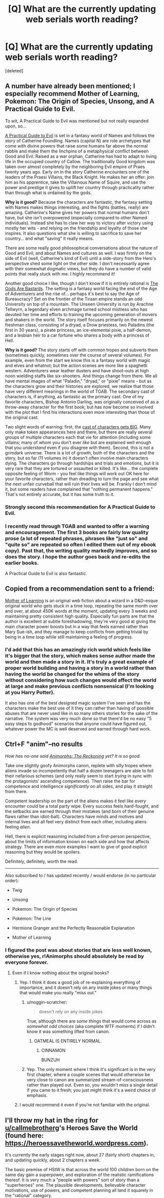 #+TITLE: [Q] What are the currently updating web serials worth reading?

* [Q] What are the currently updating web serials worth reading?
:PROPERTIES:
:Score: 61
:DateUnix: 1481638770.0
:DateShort: 2016-Dec-13
:END:
[deleted]


** A number have already been mentioned; I especially recommend Mother of Learning, Pokemon: The Origin of Species, Unsong, and A Practical Guide to Evil.

To wit, A Practical Guide to Evil was mentioned but not really expanded upon, so...

[[https://practicalguidetoevil.wordpress.com/][A Practical Guide to Evil]] is set in a fantasy world of Names and follows the story of Catherine Foundling. Names (capital N) are role archetypes that come with divine powers that raise some humans far above the normal rabble and make them the linchpins of a metaphysical conflict between Good and Evil. Raised as a war orphan, Catherine has had to adapt to living life in the occupied country of Callow. The traditionally Good kingdom was taken over almost completely by the neighboring Evil empire of Praes twenty years ago. Early on in the story Catherine encounters one of the leaders of the Praesi Villains, the Black Knight. He makes her an offer: join him as his apprentice, take the Villainous Name of Squire, and use the power and prestige it gives to uplift her country through practicality rather than through what is ordained by the gods.

*Why is it good?* Because the characters are fantastic, the fantasy setting with Names makes things interesting, and the fights (battles, really) are amazing. Catherine's Name gives her powers that normal humans don't have, but she isn't overpowered (especially compared to other Named individuals). Instead she has to claw her way to victory after victory using mostly her wits - and relying on the friendship and loyalty of those she inspires. It also questions what she is willing to sacrifice to save her country... and what "saving" it really means.

There are some really good philosophical conversations about the nature of Good and Evil; and about Names and cultures as well. I was firmly on the side of Evil (well, Catherine's kind of Evil) until a side-story from the Hero's perspective shed some light on the other side. I don't necessarily agree with their somewhat dogmatic views, but they do have a number of valid points that really stuck with me. I highly recommend it!

Another good choice I like, though I don't know if it is entirely rational is [[https://tiraas.wordpress.com/table-of-contents/][The Gods Are Bastards]]. The setting is a fantasy world facing the end of the Age of Adventurers and the rise of... perhaps it's best to say the Age of Bureaucracy? Set on the frontier of the Tiraan empire stands an odd University on top of a mountain. The Unseen University is run by Arachne Tellwyrn, a legendary elven archmage turned school mistress who has devoted her time and efforts to training the upcoming generation of movers and shakers in the world. The story itself focuses primarily on the newest freshman class, consisting of a dryad, a Drow priestess, two Paladins (the first in 30 years), a pirate princess, an ice-elemental pixie, a half-demon, and a lesbian heir to a car fortune who shares a body with a princess of Hell.

*Why is it good?* The story starts off with common tropes and subverts them (sometimes quickly, sometimes over the course of several volumes). For example, even from the start we know this is a fantasy world with magic and elves and whatnot; but the action scenes are more like a spaghetti western. Adventurers wear leather dusters and have shoot-outs at high noon wielding staffs like six-shooters. And things change from there. We all have mental images of what "Paladin," "dryad," or "pixie" means - but as the characters grow and their histories are explored, we realize that those have very different meanings in the world of TGAB. The secondary cast of characters is, if anything, as fantastic as the primary cast. One of my favorite characters, Bishop Antonio Darling, was originally conceived of as a throw-away character for the first book; but has now become so involved with the plot that I find his interactions even more interesting than those of the original cast.

Two slight words of warning: first, the [[https://tiraas.wordpress.com/cast-list/][cast of characters gets BIG]]. Many only make token appearances here and there, but there are really several groups of multiple characters each that vie for attention (including some villains; many of whom you don't ever /like/ but are explained well enough that you /understand/ even if you disagree with them). Second, this is not a grimdark universe. There is a lot of growth, both of the characters and the story, but so far (11 volumes in) it doesn't often involve main characters dying. The characters go through hardships and trials and emotions, but it is very rare that they are tortured or assaulted or killed. It's like... the complete opposite feeling of Worm - you feel like things will work out OK here for your favorite characters, rather than dreading to turn the page and see what the next unfair curveball that will ruin their lives will be. Frankly I don't mind it, but some readers have complained that "nothing permanent happens." That's not entirely accurate, but it has some truth to it.
:PROPERTIES:
:Author: AurelianoTampa
:Score: 29
:DateUnix: 1481654229.0
:DateShort: 2016-Dec-13
:END:

*** Strongly second this recommendation for A Practical Guide to Evil.
:PROPERTIES:
:Author: MoralRelativity
:Score: 4
:DateUnix: 1481692230.0
:DateShort: 2016-Dec-14
:END:


*** I recently read through TGAB and wanted to offer a warning and encouragement. The first 3 books are fairly low quality prose (a lot of repeated phrases, phrases like "just so" and "quite so" are repeated so often I edited them out of my ebook copy). Past that, the writing quality markedly improves, and so does the story. I hope the author goes back and re-edits the earlier books.

A Practical Guide to Evil is also fantastic.
:PROPERTIES:
:Author: Afforess
:Score: 2
:DateUnix: 1481825479.0
:DateShort: 2016-Dec-15
:END:


** Copied from a recommendation sent to a friend:

[[https://www.fictionpress.com/s/2961893/1/Mother-of-Learning][Mother of Learning]] is an original web fiction about a wizard in a D&D-esque original world who gets stuck in a time loop, repeating the same month over and over, at about 450K words at the moment, updating every 3 weeks and maintaining pretty consistent high quality. Especially fun parts are that the author is excellent at subtle foreshadowing, they're very good at giving the main character power boosts but in a way that feels earned rather than Mary Sue-ish, and they manage to keep conflicts from getting trivial by being in a time loop while still maintaining a feeling of progress.
:PROPERTIES:
:Author: Zephyr1011
:Score: 44
:DateUnix: 1481645987.0
:DateShort: 2016-Dec-13
:END:

*** I'd add that this has an amazingly rich world which feels like it's bigger that the story, which makes sense author made the world and then made a story in it. It's truly a great example of proper world building and having a story in a world rather than having the world be changed for the whims of the story without considering how such changes would affect the world at large and make previous conflicts nonsensical (I'm looking at you Harry Potter).

It also has one of the best designed magic system I've seen and has the characters make the best use of it they can rather than having of possible abuses that are never used like in so many others stories for the sake of the narrative. The system was very much done so that there'd be no easy "5 easy steps to godhood" scenarios that anyone could have figured out, whatever power the MC is well deserved and earned through hard work.
:PROPERTIES:
:Author: GodKiller999
:Score: 16
:DateUnix: 1481653802.0
:DateShort: 2016-Dec-13
:END:


** Ctrl+F "anim"--no results

/How has no-one said [[https://www.fanfiction.net/s/11090259/][Animorphs: The Reckoning]] yet? It is so good./

Take one slightly goofy Animorphs canon, replete with silly tropes where aliens invade so incompetently that half a dozen teenagers are able to foil their nefarious schemes (and only really seem to start /trying/ in sync with the protagonists' ascending competence). Then raise the bar for competence and intelligence /significantly/ on all sides, and play it straight from there.

Competent leadership on the part of the aliens makes it feel like every encounter could be a total party wipe. Every success feels hard-fought, and the setbacks are earned through their mistakes (and born of their genuine flaws rather than idiot-ball). Characters have minds and motives and internal lives and all feel very distinct from each other, including aliens feeling /alien/.

Hell, there is explicit reasoning included from a first-person perspective, about the limits of information known on each side and how that affects strategy. There are even more examples I want to give of good explicit reasoning but they would be spoilers.

Definitely, definitely, worth the read.

--------------

Also subscribed to / has updated recently / would endorse (in no particular order):

- Twig

- Unsong

- Pokemon: The Origin of Species

- Pokémon: The Line

- Hermione Granger and the Perfectly Reasonable Explanation

- Mother of Learning
:PROPERTIES:
:Author: noggin-scratcher
:Score: 33
:DateUnix: 1481650096.0
:DateShort: 2016-Dec-13
:END:

*** I figured the post was about stories that are less well known, otherwise yes, r!Animorphs should absolutely be read by everyone forever.
:PROPERTIES:
:Author: DaystarEld
:Score: 5
:DateUnix: 1481655277.0
:DateShort: 2016-Dec-13
:END:

**** Even if I know nothing about the original books?
:PROPERTIES:
:Author: trekie140
:Score: 7
:DateUnix: 1481664508.0
:DateShort: 2016-Dec-14
:END:

***** Yep. I think it does a good job of re-explaining everything of importance, and it doesn't rely on any inside jokes or many things that would make you really "miss out."
:PROPERTIES:
:Author: DaystarEld
:Score: 6
:DateUnix: 1481676926.0
:DateShort: 2016-Dec-14
:END:

****** u/noggin-scratcher:
#+begin_quote
  doesn't rely on any inside jokes
#+end_quote

True, although there are /some/ things that would come across as /somewhat odd choices/ (aka complete WTF moments) if I didn't know it was something lifted from canon.
:PROPERTIES:
:Author: noggin-scratcher
:Score: 10
:DateUnix: 1481683190.0
:DateShort: 2016-Dec-14
:END:

******* OATMEAL IS ENTIRELY NORMAL.
:PROPERTIES:
:Author: TK17Studios
:Score: 11
:DateUnix: 1481686851.0
:DateShort: 2016-Dec-14
:END:

******** CINNAMON

BUNZUH
:PROPERTIES:
:Author: DaystarEld
:Score: 12
:DateUnix: 1481687853.0
:DateShort: 2016-Dec-14
:END:


****** Yep. The only moment where I think it's significant is in the very first chapter, where a couple scenes that would otherwise be very close to canon are summarized stream-of-consciousness rather than played out. Even so, you wouldn't miss a single detail if you came to it fresh; you just might think it's a weird choice of emphasis.
:PROPERTIES:
:Author: Evan_Th
:Score: 3
:DateUnix: 1481681277.0
:DateShort: 2016-Dec-14
:END:


***** I would recommend it even if you're not familiar with the original.
:PROPERTIES:
:Author: FenrirW0lf
:Score: 3
:DateUnix: 1481669120.0
:DateShort: 2016-Dec-14
:END:


** I'll throw my hat in the ring for [[/u/callmebrotherg][u/callmebrotherg]]'s Heroes Save the World (found here: [[https://heroessavetheworld.wordpress.com]]).

It's currently the early stages right now, about 27 (fairly short) chapters in, and updating quickly, about 2 chapters a week.

The basic premise of HStW is that across the world 100 children born on the same day gain a superpower, and exploration of the realistic ramifications thereof. It is very much a "people with powers" sort of story than a "superheroes" one. The plausible developments, believable character motivations, use of powers, and competent planning all land it squarely in the "rational" category.

The writing in HStW really blows that of other web serials and fanfictions out of the water. Its prose is utilitarian in the best sense of the word, its dialogue is natural, and its pacing is tight. It also abounds with "competence porn" and clever exploitations of superpowers if you're into that kind of thing.

Because of the short and regular nature of the chapters, it's got an enjoyably "popcorny" feel. A nice treat you don't have to waste an afternoon on.

If I could find one flaw in the story, it's that characters' inner monologues are sometimes written in a way that's cumbersome to the flow of a greater passage.

TL;DR: The only web fiction I'd recommend without reservation.
:PROPERTIES:
:Author: semiurge
:Score: 16
:DateUnix: 1481644340.0
:DateShort: 2016-Dec-13
:END:

*** Ahahaha oh my god, this is great. Thank you. I'm kind of at a loss for words here. I mean...

#+begin_quote
  The writing in HStW really blows that of other web serials and fanfictions out of the water. [...]

  TL;DR: The only web fiction I'd recommend without reservation.
#+end_quote

/head asplode

Thank you for your kind words.

#+begin_quote
  Its prose is utilitarian in the best sense of the word
#+end_quote

I'm going to be trying to add more description to the prose because I think that I'm falling short so far as descriptions (especially visual) go. Please let know if this seems to be turning into fluff that detracts from the story, though. I think that I have a lot of room for improvement, but I don't want to accidentally mess up what's already good in my attempt to fix other stuff.

#+begin_quote
  If I could find one flaw in the story, it's that characters' inner monologues are sometimes written in a way that's cumbersome to the flow of a greater passage.
#+end_quote

Would you mind pointing out a couple of concrete examples where this happens? It'll be a lot easier for me to fix if I can see exactly where I'm going wrong.

Thanks again for your feedback.
:PROPERTIES:
:Author: callmebrotherg
:Score: 14
:DateUnix: 1481661213.0
:DateShort: 2016-Dec-14
:END:


*** Hey, please try super powereds? it is relatedly good, I have some stuff written about it in this thread. I am reading heroes save the world right now(starting it anyway)
:PROPERTIES:
:Author: Rouninscholar
:Score: 7
:DateUnix: 1481644659.0
:DateShort: 2016-Dec-13
:END:


** /[[https://twigserial.wordpress.com/about/][Twig]]/ is not finished yet, but it's already the greatest work ever wildbow has produced, orders of magnitude above /Worm/ and /Pact/. (well, they're great too, so read them if you haven't)

The setting is a bio-punk world where the British Empire went through a biological Industrial Revolution, turned evil and went off to take over (most of) the world. The main characters are a team of high-grade bio-engineered spies/assassins/saboteurs kids who work for the Academy that created them, and by extension the government. The protagonist in particular was injected with a serum that would probably make a lot more sense to people with a background in neurology; it basically makes him more flexible, and able to rewrite his own mental patterns and decide to be extremely skilled in a few specific domains.

The protagonists are all extremely clever and self-aware, the technology presented makes a lot of sense as something that could have been developed after years of progress in bio-engineering (this has to be the only story to ever have first-law-of-thermodynamics-compliant monsters), the social, cultural and logistical aspects are both well explained and kept in the background where they don't slow the story down.

Also, the latter half of the story features a /lot/ of very well developed secondary characters / innocent bystanders who just appear for a few chapters, say a few lines, and make you feel like they're unique people with their own story, wants and needs. The Fishmonger is my favourite example: he only appears for two or three chapters and in any other story would be a completely generic mob boss, but he's actually a very compelling (if despicable) character with a memorable personality.

Finally, /Twig/ has none of the pacing problems /Worm/ and /Pact/ had. Characters are introduced and removed regularly (instead of all at the beginning like in Worm), the length of each arc is appropriate, the time-skips are well-placed, and the whole story feels like it follows a mostly structured plan, that wildbow has /thought through/.

So if you like anything about wildbow's stories, or about rational fic in general, and haven't read Twig yet, I really recommend it. Like, seriously. It's the best.
:PROPERTIES:
:Author: CouteauBleu
:Score: 44
:DateUnix: 1481641276.0
:DateShort: 2016-Dec-13
:END:

*** u/Anderkent:
#+begin_quote
  Finally, Twig has none of the pacing problems Worm and Pact had
#+end_quote

I feel like this is very YMMV. The first two or three arcs of Twig is pretty meh, pacing wise; for me there's just not enough context to actually care about any of the action, it feels empty. Worm felt much more straightforward in that regard, probably because superheroes is such a familiar setting. (I never got into Pact at all)

#+begin_quote
  Characters are introduced and removed regularly (instead of all at the beginning like in Worm)
#+end_quote

This is actually something I rather dislike about Twig; it builds you up to care about some characters, and then basically removes them from the story and introduces new ones. I'm slow to grow attached to characters, and the bait and switch is painful.
:PROPERTIES:
:Author: Anderkent
:Score: 17
:DateUnix: 1481665700.0
:DateShort: 2016-Dec-14
:END:


*** Honestly, I never really liked Pact. It started out as a great idea - haunted house, then spirits, pacts, territory and etc.-, but didn't really delve into the complex interpersonal politics that usually make up town-based fiction. I'd been hoping there would be even more great dialogue and introspection than in Worm. Instead, it was just a mindfuck.

Twig so far is wonderful, and basically feels like a darker, 007 version of the Leviathan/Behemoth series, but with even more cultural and bodyhorror aspects. It's definitely the best paced of wildbow's works thus far.

If you haven't read Worm, though, do. It's super long but the character's motives feel genuine, and they act reasonably based on those motives. You will never have a Joker character except for [spoiler].
:PROPERTIES:
:Author: dilletaunty
:Score: 9
:DateUnix: 1481679936.0
:DateShort: 2016-Dec-14
:END:

**** I think Heath Ledger's Joker has reasonable motivations for what he does. Especially with the line "you want to show that everybody is just as ugly as you" or something like that
:PROPERTIES:
:Author: anchpop
:Score: 2
:DateUnix: 1481683997.0
:DateShort: 2016-Dec-14
:END:


**** I dunno about reasonably. The entire plot of Worm could have been derailed by the white hats being a bit more reasonable or kind. I read a theory on SB that the Simurgh orchestrated Taylor's escalation (downfall/ascension) into ... things, starting immediately after her trigger.

I'm trying not to spoil anything. I really need to look up how to do spoiler tags.
:PROPERTIES:
:Score: 1
:DateUnix: 1483570443.0
:DateShort: 2017-Jan-05
:END:


*** I started reading Twig and i liked it but it didn't catch me like worm did, i just slowly forgot to read it every day. I stopped reading around the end of the first arc, Would you say the second arc is stronger than the second?
:PROPERTIES:
:Author: techgorilla
:Score: 7
:DateUnix: 1481655375.0
:DateShort: 2016-Dec-13
:END:

**** I had the same reaction initially, but a couple weeks ago I picked it up again. The story gets much better after arc 3 or 4, and keeps the very high class until 12-13 - I couldn't put it away. However, for me the second part of arc 14 has been a real slog... [[#s][Heavy Spoiler 13+]]

So if you don't like it by arc 5 I guess do drop it for good, but def. give it another try.
:PROPERTIES:
:Author: Anderkent
:Score: 4
:DateUnix: 1481663967.0
:DateShort: 2016-Dec-14
:END:

***** Yeah, in Arc 14 the protagonist starts breaking down and losing her grip on reality... I was glad when the story switched protags again and we were back to sane narration.
:PROPERTIES:
:Author: CouteauBleu
:Score: 5
:DateUnix: 1481706472.0
:DateShort: 2016-Dec-14
:END:

****** I see what you did there.
:PROPERTIES:
:Author: Schuano
:Score: 4
:DateUnix: 1481743207.0
:DateShort: 2016-Dec-14
:END:


***** Ok, thanks, i'll try it again.
:PROPERTIES:
:Author: techgorilla
:Score: 1
:DateUnix: 1481665610.0
:DateShort: 2016-Dec-14
:END:


*** [deleted]
:PROPERTIES:
:Score: 2
:DateUnix: 1481657160.0
:DateShort: 2016-Dec-13
:END:

**** rational homestuck never
:PROPERTIES:
:Author: jaczac
:Score: 2
:DateUnix: 1481659213.0
:DateShort: 2016-Dec-13
:END:

***** [deleted]
:PROPERTIES:
:Score: 2
:DateUnix: 1481660015.0
:DateShort: 2016-Dec-13
:END:

****** embrace the pain
:PROPERTIES:
:Author: jaczac
:Score: 1
:DateUnix: 1481660030.0
:DateShort: 2016-Dec-13
:END:


***** What does this mean?
:PROPERTIES:
:Author: jimbarino
:Score: 2
:DateUnix: 1481674567.0
:DateShort: 2016-Dec-14
:END:

****** ((his flair is rational homestuck when, and the comic is, by definition, irrational, so it'll never happen))
:PROPERTIES:
:Author: jaczac
:Score: 2
:DateUnix: 1481675578.0
:DateShort: 2016-Dec-14
:END:

******* Gotcha, thanks.
:PROPERTIES:
:Author: jimbarino
:Score: 1
:DateUnix: 1481675639.0
:DateShort: 2016-Dec-14
:END:


**** I'd rather not have to wait to see what happens, so I'm also waiting for the end. Agree that it's his best work yet though.
:PROPERTIES:
:Author: BlueSigil
:Score: 1
:DateUnix: 1481758686.0
:DateShort: 2016-Dec-15
:END:


*** I only skimmed to avoid spoilers. But I really hated pact midway through. Half the characters were completely nonsensical, and his storytelling style started to really grate on me.

Did he go back to a storytelling style similar to worm?
:PROPERTIES:
:Author: Terkala
:Score: 2
:DateUnix: 1481668005.0
:DateShort: 2016-Dec-14
:END:

**** Um, I guess? I didn't see big dramatic differences between Worm and Pact's storytelling (especially since both were variable depending on the arc), but Twig as a whole feels closer to pre-Weaver Worm in terms of story pacing and plot dynamics.
:PROPERTIES:
:Author: CouteauBleu
:Score: 1
:DateUnix: 1481706636.0
:DateShort: 2016-Dec-14
:END:


*** u/MoralRelativity:
#+begin_quote
  Twig
#+end_quote

Thanks for the recommendation, will check it out.
:PROPERTIES:
:Author: MoralRelativity
:Score: 1
:DateUnix: 1481694477.0
:DateShort: 2016-Dec-14
:END:


*** I've been wary of Twig for a particular reason: I got completely engulfed in Worm, but at times it was (to me) excessively gruesome. So, without spoiling anything else: does Twig get as torturey as Slaughterhouse 9 ever?
:PROPERTIES:
:Score: 1
:DateUnix: 1481837540.0
:DateShort: 2016-Dec-16
:END:

**** ...I don't think so? The story follows a team of assassins, so Death is kind of a theme; and there are some gruesome scenes (e.g. a plague that burrows through people's veins); but it's not as bad as Worm's torture porn, and it's much less concentrated.
:PROPERTIES:
:Author: CouteauBleu
:Score: 2
:DateUnix: 1481842498.0
:DateShort: 2016-Dec-16
:END:


**** [deleted]
:PROPERTIES:
:Score: 2
:DateUnix: 1488655793.0
:DateShort: 2017-Mar-04
:END:

***** Really? :/ I just started reading it again, I'll probably give it up then. Thanks!
:PROPERTIES:
:Score: 1
:DateUnix: 1488656576.0
:DateShort: 2017-Mar-04
:END:


** [[https://forums.sufficientvelocity.com/threads/dungeon-keeper-ami-sailor-moon-dungeon-keeper-story-only-thread.30066/][Dungeon Keeper Ami]] is a crossover between Sailor Moon and Dungeon Keeper, it's ongoing (with over 800K words already), and I really like it. The premise is that Ami aka Sailor Mercury was tricked into becoming a Dungeon Keeper. Everyone expects Keepers to be Always Chaotic Evil, so now she has to use a combination of Sailor and Keeper powers, muggle tech, quick thinking and general munchkinery to defeat the real Big Bads of this universe while trying to prove that she's not like other Keepers.

Worldbuilding is the best part, and it's many times better than the original nonexistent Dungeon Keeper universe. The author managed to create a believable adventure friendly world where characters are mostly rational and properly paranoid, thanks to Keepers often being very patient and smart manipulative bastards.

Sorry for all the tropes, and yes, there's a [[http://tvtropes.org/pmwiki/pmwiki.php/FanFic/DungeonKeeperAmi][TvTropes page]].

--------------

Edit: I'm really bad at writing and I'm already tired, but there are two more stories I want to recommend. They're less rational, but rational enough to avoid anything resembling an idiot ball, and their worldbuilding is good too.

[[http://forums.erfworld.com/viewtopic.php?f=16&t=13399][The Last Turn]] is an Erfworld story about a warlord who suddenly becomes the Chief Warlord after spending his whole life reading books. Then he has to exploit the rules to survive against an unbeatable enemy.

[[https://wanderinginn.wordpress.com/][The Wandering Inn]] is a web serial by the same author about an RPG-ish fantasy world where everyone has levels. Random people from our world get stranded there, including the protagonist, who becomes an innkeeper.

(All three works require only superficial knowledge about their worlds. I neither watched Sailor Moon nor played Dungeon Keeper, but I'm sure I didn't miss anything important.)
:PROPERTIES:
:Author: Kinrany
:Score: 14
:DateUnix: 1481651233.0
:DateShort: 2016-Dec-13
:END:

*** The best part of Dungeon Keeper Ami for me is how the author makes both DK 1 and DK 2 canon in the story, even though DK2 recons a bunch of stuff and updates the overall mechanics substantially.
:PROPERTIES:
:Author: GlueBoy
:Score: 8
:DateUnix: 1481659797.0
:DateShort: 2016-Dec-13
:END:


*** Good choice!

For those who are unaware, [[https://en.wikipedia.org/wiki/Dungeon_Keeper][Dungeon Keeper]] is an old DOS game from the 90s that set the player up as a keeper who has to create and expand a hellish dungeon that slaughter the heroes who attempt to invade and destroy it. A lot of the mechanics of the game are also involved in the story (like slapping imps to motivate them to dig faster).
:PROPERTIES:
:Author: AurelianoTampa
:Score: 4
:DateUnix: 1481654767.0
:DateShort: 2016-Dec-13
:END:


*** Warning: Dungeon Keeper Ami has very slow pacing at times IMO. I think a good editor would cut half the words and make it an absolutely ripping yarn.
:PROPERTIES:
:Author: MoralRelativity
:Score: 2
:DateUnix: 1481692417.0
:DateShort: 2016-Dec-14
:END:


** Stuff I'm currently reading:

Twig. Already mentioned and explained above.

Practical guide for Evil: Fantasy word with hero tropes and the people inside know and abuse the meta.

Chiaroscuro. A naruto fanfic with a Kakashi I enjoy a lot.
:PROPERTIES:
:Author: hoja_nasredin
:Score: 13
:DateUnix: 1481644650.0
:DateShort: 2016-Dec-13
:END:

*** u/seylerius:
#+begin_quote
  Kaksi What?
#+end_quote
:PROPERTIES:
:Author: seylerius
:Score: 1
:DateUnix: 1481667703.0
:DateShort: 2016-Dec-14
:END:

**** Kakashi. Internet ate part of the name.
:PROPERTIES:
:Author: hoja_nasredin
:Score: 2
:DateUnix: 1481673797.0
:DateShort: 2016-Dec-14
:END:

***** Suspected as much, but wasn't sure; could've been a new nickname for him.
:PROPERTIES:
:Author: seylerius
:Score: 1
:DateUnix: 1481674158.0
:DateShort: 2016-Dec-14
:END:


*** How often does Chiaroscuro update?
:PROPERTIES:
:Author: narfanator
:Score: 1
:DateUnix: 1482005575.0
:DateShort: 2016-Dec-17
:END:

**** used to be once a week, sometime 2 weeks. No idea it have spotted 3 weeks ago.
:PROPERTIES:
:Author: hoja_nasredin
:Score: 1
:DateUnix: 1482011060.0
:DateShort: 2016-Dec-18
:END:


** I'm almost surprised no one has mentioned [[https://tiraas.wordpress.com][The Gods Are Bastards]] yet. It's not the best writing in the world, but it's extremely consistent and long. Very long. Like, it took me over a month to catch up long.

Set in the fantasy world of Tiraas, it follows a group of students at the Unseen University. Well, mostly follows them. A bunch of very different viewpoints combined with solid writing gives you a good view of what's going on all over the kingdom.

My main complaint is really with the blatant feminism. I actually agree with most of it, but it occasionally comes across as straw manning. That and the 'cheeky' references to real life things tend to pull me out of the story.
:PROPERTIES:
:Author: Junkle
:Score: 9
:DateUnix: 1481652290.0
:DateShort: 2016-Dec-13
:END:

*** It's interesting to hear you feel the writing is, what I interpret as, just 'okay'. I've recently begun reading this and was very impressed with the writing quality as compared to the usual rational fic (as someone who is following or has read significant amounts of every serial in this thread above about 5 votes).
:PROPERTIES:
:Author: sparkc
:Score: 3
:DateUnix: 1481685641.0
:DateShort: 2016-Dec-14
:END:

**** I did admittedly undersell it a little in my first paragraph even if I did call it solid later on. It's good writing, but not particularly extraordinary, especially when compared with the rest of the writing in this thread. I'm devouring Mother of Learning with every new chapter, Twig is always interesting, etc.

It's partially that it has some glaring problems to me, even if I enjoy the majority of it.
:PROPERTIES:
:Author: Junkle
:Score: 3
:DateUnix: 1481686940.0
:DateShort: 2016-Dec-14
:END:

***** Ah, I believe my confusion then is in differing meanings of 'writing'. I was referring more towards prose and dialogue than overall enjoyment.

Mother of Learning for example, as much as I enjoy it and rate it highly, is written at a sentence level rather basically and the dialogue/character interaction can be rather jarring at times - something that I feel can be a mild issue in a lot of rational fics but was refreshingly absent from The Gods Are Bastards.
:PROPERTIES:
:Author: sparkc
:Score: 3
:DateUnix: 1481693620.0
:DateShort: 2016-Dec-14
:END:

****** My overall enjoyment of fiction is heavily influenced by its quality of prose and dialogue, so I probably conflate all of it. Sorry I wasn't clear.

I'll have to go back and reread MoL, I don't remember the dialogue being jarring, except perhaps early on where I assumed it was done on purpose to show you that Zorian is kind of an asshole.
:PROPERTIES:
:Author: Junkle
:Score: 4
:DateUnix: 1481702484.0
:DateShort: 2016-Dec-14
:END:


*** u/AurelianoTampa:
#+begin_quote
  That and the 'cheeky' references to real life things tend to pull me out of the story.
#+end_quote

I can see how this could be annoying, but I personally cracked up when Shaeine explained what a /drizzt/ was, and when the party started complaining about the goddamn bats in the dungeon! Anything in particular stick out as especially egregious?
:PROPERTIES:
:Author: AurelianoTampa
:Score: 3
:DateUnix: 1481662096.0
:DateShort: 2016-Dec-14
:END:

**** It was funny the first couple times, certainly, but that section as a whole started grating. It felt like there were a lot of references in a very short period of time, in a section where the longer they spent in there, the less interested I became.

It's entirely possible that I'm a little sensitive about suspension of disbelief, and usually I enjoy the references. That section in particular though annoyed me.
:PROPERTIES:
:Author: Junkle
:Score: 2
:DateUnix: 1481686445.0
:DateShort: 2016-Dec-14
:END:


** It's not strictly a web serial, since it involves a heavy audience participation component, but I and a bunch of other people have hugely enjoyed [[https://forums.sufficientvelocity.com/threads/marked-for-death-a-rational-naruto-quest.24481/][Marked for Death]].

Strictly speaking it's a quest, which means that the thread participants vote on a plan for the main character to (try to) follow. Most participants are from the subreddit, so it's a collection of really smart, creative, and often hysterically funny people.
:PROPERTIES:
:Author: oliwhail
:Score: 14
:DateUnix: 1481642747.0
:DateShort: 2016-Dec-13
:END:

*** u/Cariyaga:
#+begin_quote
  often hysterically funny people.
#+end_quote

God, yes.
:PROPERTIES:
:Author: Cariyaga
:Score: 3
:DateUnix: 1481653500.0
:DateShort: 2016-Dec-13
:END:

**** [x] Action plan: BUY A YOUTHSUIT
:PROPERTIES:
:Author: Anderkent
:Score: 1
:DateUnix: 1481687511.0
:DateShort: 2016-Dec-14
:END:

***** That was less hilarious and more heart-attack inducing.
:PROPERTIES:
:Author: oliwhail
:Score: 6
:DateUnix: 1481724938.0
:DateShort: 2016-Dec-14
:END:


*** I was so confused when I tried reading this; I didn't really understand what all the discussion about abilities and whatnot meant. I was wondering... where was the actual story??

Then I realized there is a button for "Reader mode" down at the bottom that seems to filter out all the worldbuilding/participation posts and just has the author's story posts. Looks MUCH easier to understand. But before I jump in, two question:

1. Will I miss out on much/anything if I just stick to Reader Mode?

2. I've only watched, I think, the first season of Naruto. And that was years ago. Will I be completely confused and lost in this story?
:PROPERTIES:
:Author: AurelianoTampa
:Score: 2
:DateUnix: 1481749807.0
:DateShort: 2016-Dec-15
:END:

**** You will miss a little bit just reading though, but I think the story is clear enough to stand on it's own. The author's completely refactored the world, so cannon Naruto will not contribute too much to understanding the story.
:PROPERTIES:
:Author: BlueSigil
:Score: 1
:DateUnix: 1481758868.0
:DateShort: 2016-Dec-15
:END:


**** Nah, you won't be that bad off in either case. There's 1300+ pages of discussion, that's a little excessive to read through regardless, so I end up linking people the reader version anyway.
:PROPERTIES:
:Author: Cariyaga
:Score: 1
:DateUnix: 1481768628.0
:DateShort: 2016-Dec-15
:END:


**** u/oliwhail:
#+begin_quote
  Will I miss out on much/anything if I just stick to Reader Mode?
#+end_quote

You will miss a lot of the audience discussion / reactions, but Reader Mode keeps all the 'threadmarked' posts, so that includes both the story and all the silly little fan-written scenes. I recommend it as the best enjoyment-per-time reading method.

#+begin_quote
  I've only watched, I think, the first season of Naruto. And that was years ago. Will I be completely confused and lost in this story?
#+end_quote

No, that should give you more than enough of a grounding in the premises. And, as [[/u/BlueSigil][u/BlueSigil]] said, much of the world is different, so not being too invested in canon is actually helpful for grasping the setting.
:PROPERTIES:
:Author: oliwhail
:Score: 1
:DateUnix: 1481838434.0
:DateShort: 2016-Dec-16
:END:


** /Forty Millenia of Cultivation/
:PROPERTIES:
:Score: 7
:DateUnix: 1481665220.0
:DateShort: 2016-Dec-14
:END:


** [[https://forums.sufficientvelocity.com/threads/with-this-ring-young-justice-si-story-only.25076/][With This Ring]] is a Young Justice SI that has updated every single day since August 14, 2013. At 49 pages of thread posts in the story only thread, currently 1220 total posts.

The SI appears somewhere near the moon with an orange power ring on his finger. He describes himself as a "combination futurist, combatant and explorier" at one point in an attempt to judge his ring's translation capabilities. He seems to mostly be in the business of industrializing super human abilities and tries very hard to convince super villains away from crime, actually succeeding in several cases so far.
:PROPERTIES:
:Author: diraniola
:Score: 18
:DateUnix: 1481640097.0
:DateShort: 2016-Dec-13
:END:

*** I keep thinking /With This Ring/ is kinda low-quality and I should be reading something else. Then I'm bored, I've already read Drowtales and Erfworld's updates and I think "what else could I read" and back I am.

The author is /incredibly/ consistent with his update rate; like wildbow-level consistent, except he posts every day.
:PROPERTIES:
:Author: CouteauBleu
:Score: 11
:DateUnix: 1481641672.0
:DateShort: 2016-Dec-13
:END:

**** It does sometimes get mildly low quality... but it is more that he gets into parts of the story I find more boring. The consistantly good (not great always, but always at least good) content EVERY FUCKING DAY? He is like some demigod or paragon of writers output. I personally feel that the more boring parts are him writing "every day stuff" in while planning the "great" stuff.
:PROPERTIES:
:Author: Rouninscholar
:Score: 6
:DateUnix: 1481644868.0
:DateShort: 2016-Dec-13
:END:

***** It also means that it feels like his characters are actually real people rather than characters because you see everything about their lives, including the mundane things where nothing happens. A really interesting effect that can't be replicated except by what Zoat is doing.
:PROPERTIES:
:Author: Frommerman
:Score: 3
:DateUnix: 1481660272.0
:DateShort: 2016-Dec-13
:END:


*** I binged through.. a very large amount of WTR, and I had to give up because it just got.. /irritating/ for me to read(and I have an almost pathological need to finish stories I start).

I want to say the character was a Mary Sue, but that's a term that's thrown around so much it's become almost meaningless.

As I remember it, the main character was just the best at EVERYTHING. Every mission was something he himself solved (which usually meant relegating the rest of the ensemble somewhere to the side). He trumped Robin in his specialty, Superboy in his, and so on and so forth. Again and again he was shown to be superior to characters like Batman in various ways, and places where he came off as inferior were few and far between, and stuck next to him doing something awesome.

Every time he interacted with Green Lanterns - who had a practically identical powerset and years or decades more training and experience - the focus was on how good the self-insert was. When he had lessons from them he was teaching them as much as they were teaching them. And what he was teaching wasn't even all that clever (e.g. don't signal your moves if you don't have to) - it was stuff the Green Lanterns should already have known.

There's a lot of that - things being interpreted in whatever way is most favourable to the main character. Things follow comic book logic when comic book logic makes the main character look awesome, and it's laughed at when it makes him look clever. Elements added to Young Justice generally either make the MC look awesome, or give him the opportunity to look awesome. Characters being buffed or nerfed to suit (or not being buffed when everything else was).

To me it felt like WTR had the stereotypical SI problems: the main character was the next best thing to all powerful,and the main character had the same opinions as the author, with the world as written by the author then conforming to those opinions. As a general rule the main character didn't seem to /really/ be challenged ideologically, and it could veer close to being almost .. preachy, if you get what I'm saying. (And the author's subjective views being treated more or less as objective facts is something that probably isn't /hugely/ rational)

/Every/ character we see likes or respects him, and often confides in him above and beyond what they confide in others. The way he actually acts is... weird and quirky to the extreme, let's just say, but he's not treated like an insane person would be treated. Instead the absurdities are just something that makes him more cool and awesome.

Like other SI things, there's a bunch of random moments where the main character will stop and spend a few paragraphs explaining, say, why he hates cereal, which doesn't add anything to the story or deepen the character in any meaningful sense and presumably is only there to make the main character more like the author. Or there's some form of author tract about why the author likes or dislike something, which is then dragged into absurdity (and yet the absurdities never meaningfully inconvenienced the character).

I should say that there were good bits too, don't get me wrong. I suspect that reading hundreds of thousands of words over the course of days made it easy for me to see the flaws, and maybe the sour taste the story left is colouring my recollections, but on the whole it didn't feel like the main character was being /challenged/ in any meaningful, personal sense. Things happened, of course, and there were gigantic stakes going on in the plotlines but... I don't know, the conflict felt /hollow/. At least to me.
:PROPERTIES:
:Author: Agnoman
:Score: 7
:DateUnix: 1481792582.0
:DateShort: 2016-Dec-15
:END:


*** Mildly funny story, it used to be on a different forum, and it hasnt really made it every day (Though that is not the authors fault) The forum it used to be on temp banned the author for something stupid involving the new star wars, causing him to miss a day until he moved to the new forum.

Also for anyone whom wants to read it, I would recommend going here: [[https://forums.sufficientvelocity.com/threads/with-this-ring-young-justice-si-thread-twelve.25032/]] there is a great epub that makes catching up more enjoyable to me.
:PROPERTIES:
:Author: Rouninscholar
:Score: 1
:DateUnix: 1481640720.0
:DateShort: 2016-Dec-13
:END:

**** Did he actually miss a day when he got banned? I thought he moved as soon as it was apparent the ban wouldn't be lifted in time to meet his schedule.
:PROPERTIES:
:Author: DangerouslyUnstable
:Score: 2
:DateUnix: 1481663830.0
:DateShort: 2016-Dec-14
:END:

***** To be perfectly honest I am unsure. I feel like he missed a day, but depending on the specific story I dont generally like reading day to day, and generally try to forget stories for a month or two so I can have something to catch up to. I wasnt there the day it happened.
:PROPERTIES:
:Author: Rouninscholar
:Score: 1
:DateUnix: 1481664665.0
:DateShort: 2016-Dec-14
:END:


***** You're right. He was later to post than usual, but he did manage to post the update that day (on a different forum). He usually posts early morning UK time so he had plenty of time to get the post up on the new forum.
:PROPERTIES:
:Author: MoralRelativity
:Score: 1
:DateUnix: 1481692609.0
:DateShort: 2016-Dec-14
:END:


**** He was later to post than usual, but he did manage to post the update that day (on a different forum). He usually posts early morning UK time so he had plenty of time to get the post up on the new forum.
:PROPERTIES:
:Author: MoralRelativity
:Score: 1
:DateUnix: 1481692635.0
:DateShort: 2016-Dec-14
:END:


*** Highly recommend With This Ring. It's consistently good to great and being able to update daily for so long is just mind blowing.

I love having a smart superhero; it really does a good job of challenging superhero stereotypes.
:PROPERTIES:
:Author: MoralRelativity
:Score: 1
:DateUnix: 1481692799.0
:DateShort: 2016-Dec-14
:END:


** I'm really enjoying Savage Divinity. It starts out as a SI in a world the person doesn't know. It starts a little slow but the writing quality greatly increases. It updates pretty regularly and there are 150 chapters out. It's the only other web serial besides MOL that I get excited when a new chapter comes out.
:PROPERTIES:
:Author: Lost_Vikings_Suck
:Score: 6
:DateUnix: 1481688628.0
:DateShort: 2016-Dec-14
:END:

*** u/MoralRelativity:
#+begin_quote
  Savage Divinity
#+end_quote

Thanks for the recommendation.
:PROPERTIES:
:Author: MoralRelativity
:Score: 2
:DateUnix: 1481694408.0
:DateShort: 2016-Dec-14
:END:


** Out of the ones already suggested, there's a lot I consider good - but I can unreservedly second the recommendation of [[https://www.fictionpress.com/s/2961893/1/Mother-of-Learning][Mother Of Learning]] and [[https://www.fanfiction.net/s/11090259/1/r-Animorphs-The-Reckoning][Animorphs: The Reckoning]]. Easily some of the best writing I've read, commercial or not.

Now, one I haven't seen listed in this thread is [[https://thezombieknight.blogspot.com][Zombie Knight]]. It updates daily with snippets.

There's not a lot of specifics I can say without spoiling it. It's basically a superhero story, but it's not really presented in line with the usual superhero cliches.

It has a lot of good action, a bit of political intrigue, a bunch of interesting munchkinry, and some truly heartwarming moments. After reading the entirety of it in one sitting, I was left eagerly wanting more.

It starts out a bit roughly but hits its pace soon - try to give it at least ten chapters if you try it (which might be asking a lot, I know).
:PROPERTIES:
:Author: Kodix
:Score: 6
:DateUnix: 1481671008.0
:DateShort: 2016-Dec-14
:END:

*** Is that still updating daily? I binged through the entire backlog a few months ago, but from what I can see the update speed has since slowed dramatically below daily, and has been on hiatus for a few months
:PROPERTIES:
:Author: Zephyr1011
:Score: 2
:DateUnix: 1481743620.0
:DateShort: 2016-Dec-14
:END:

**** I confess I only read it in bursts, so I'm not sure.

I did intend to catch up to it today, though, and found very little new content from the last time I'd read it, so you're probably right.
:PROPERTIES:
:Author: Kodix
:Score: 1
:DateUnix: 1481761075.0
:DateShort: 2016-Dec-15
:END:


** OK, I highly endorse the recommendations for: * Mother of Learning * A Practical Guide to Evil * With This Ring

I agree with the varied comments about Unsong. I do think it's going somewhere but it is a very fragmented story. I am still reading, just.

I also recommend Saruman of the Many Devices. A fairly rational reworking LoTR where Saruman gradually invents gunpowder and more modern weaponry. Great reimagining of the world but VERY slow updates (every three months or so). [[https://www.fanfiction.net/s/7568728/1/Saruman-of-many-Devices]]
:PROPERTIES:
:Author: MoralRelativity
:Score: 4
:DateUnix: 1481693952.0
:DateShort: 2016-Dec-14
:END:


** these are my opinions, blah blah blah...

[[http://unsongbook.com/]] Weird one. I only mention it as it keeps appearing here. I like it, it feels like douglas adam's writing. the only downside is most of the time it doesnt feel like a coherent story, it is more of snapshots oh a particular world. Regardless of whether or not he is going somewhere with it, it is funny and weird and has puns.

[[https://www.fanfiction.net/s/9794740/1/Pokemon-The-Origin-of-Species]] Disclaimer, im a huge pokemon fan. Updates once monthly, each update is fairly long. This one is less funny, more serious. It stays on topic very well, is well thought out and is on an interesting subject. The downsides of this one is that it feels like it isnt about the standard pokemon story, and is more focused on deconstructing and analyzing the world. I wouldnt go in expecting a huge adventure and a hero saving the world.

[[https://ceruleanscrawling.wordpress.com/]] Possibly not super rational. Monsters are real, and you were chosen to be a great monster fighter, so we are taking you to a magical school where you learn to fight them and do magic. Great story. The upsides are that it is engaging, and is much more of a "standard hero story" but routinely and repeatedly tempered by reality. The physics are interesting, and generally the world doesnt have you poking around the edges to see how they work. The conflicts are all believeable, and the motivations feel fairly real. In addition to that, it plays with tropes quite well. they get used, lampshaded, deconstructed, ignored, etc. regularly enough to keep you guessing. My biggest issue, is that every aspect of the story is related to every other aspect, to the point it hurts my suspension.

[[http://www.fictiongrill.com/how-to-avoid-death-on-a-daily-basis/]] This is closer to a trainwreck than anything else. The main character is an asshole. He is racist, and the race he hates is humans. Just kidding, he hates non humans too. the story is weird, with standard themes and an interesting build up. I cant point to any part of the story I really like, but for some reason I keep on reading it unable to tear my eyes away. updates almost daily (I believe the goal is every work day) and just finished book 5 so it is taking a hiatus. I will be back to reading it, and not knowing exactly what keeps me there.

[[http://www.drewhayesnovels.com/spy1/p]] super powereds is the best of this list. It is a super hero world, with its own set of problems. Incredibly rational. Each person has a power that does 1 thing, and one thing only. Dont get me wrong, the speedster also got endurance and such, but except for a very small selection most peoples powers are 1 idea and some small powers designed to make it work. It is based on some people going to school to be heros. If you have read any of what I posted, you owe it to yourself to read this. Great characters, that learn and grow and change. a world that he has spent some great time in building, designing, and questioning. Super powereds is the main series, updates tuesday and thursdays (technically it updates sometime late monday and wednesday for me). we are somewhere around alfway through the fourth and final book. Corpies, the first side book is done and also availible on the same site. Blades and barriors is the second side book it is newer, and updates wednesdays. You can stat corpies after year 2 of the primary book, and blades and barriers after year 3.
:PROPERTIES:
:Author: Rouninscholar
:Score: 10
:DateUnix: 1481642764.0
:DateShort: 2016-Dec-13
:END:

*** u/DTravers:
#+begin_quote
  [[http://unsongbook.com/]] Weird one. I only mention it as it keeps appearing here. I like it, it feels like douglas adam's writing. the only downside is most of the time it doesnt feel like a coherent story, it is more of snapshots oh a particular world. Regardless of whether or not he is going somewhere with it, it is funny and weird and has puns.
#+end_quote

This is more or less why I didn't go for more than a few chapters, as well as required knowledge in Judaism and programming to get stuff, and painful allegories to the open-source movement on a par with the likes of Doctorow. It feels like it relies on "tee-hee I'm so weird!" to get by in place of character development or plot.

And for something positive, I'd add [[https://practicalguidetoevil.wordpress.com/][A Practical Guide to Evil]] to the list. It's set in a land where the Evil Empire has established itself as a dominant power with Legions of Terror to put down rebellions, following a young villain apprenticed to the Black Knight in the vein of Skitter, as she becomes more and more ruthless in achieving her goals. Heroes and villains have Names, powerful cultural archetypes - Black Knight, Warlock, Captain, Ranger, Scribe, and Assassin make up the six Calamities in service to the Empire. Each have three Roles to call upon - Seek, Struggle, Shadow, for example.
:PROPERTIES:
:Author: DTravers
:Score: 5
:DateUnix: 1481658980.0
:DateShort: 2016-Dec-13
:END:

**** u/AurelianoTampa:
#+begin_quote
  Black Knight, Empress, Captain, Ranger, Scribe, and Assassin make up the six Calamities in service to the Empire.
#+end_quote

Warlock would like to have a word with you! ;-)

And technically I think the Calamities were only Black, Captain, Warlock, Ranger, and Assassin. Scribe is always with Black, but isn't actually a Calamity herself; Dread Empress has the Calamities working for her but isn't one herself.

Though Ranger, unless I miss my guess, is no longer a Calamity as she works for Refuge now.
:PROPERTIES:
:Author: AurelianoTampa
:Score: 3
:DateUnix: 1481661666.0
:DateShort: 2016-Dec-14
:END:

***** Damn, I knew I got some mixed up...I'm also fairly sure Scribe is a Calamity, it's just nobody notices her until they do something stupid and stop existing.
:PROPERTIES:
:Author: DTravers
:Score: 3
:DateUnix: 1481663370.0
:DateShort: 2016-Dec-14
:END:


**** I like unsong, I wouldnt call it rational at all. is what that quote meant. But yeah, also doesnt feel like a story.

I have been meaning to get into the practical guide, I read the prologue and the writing is decent. I just didnt have time to get hooked whenever I look at it and push it back some more. maybe this week sometime.
:PROPERTIES:
:Author: Rouninscholar
:Score: 1
:DateUnix: 1481664833.0
:DateShort: 2016-Dec-14
:END:

***** u/DTravers:
#+begin_quote
  the writing is decent
#+end_quote

How can I put this...

#+begin_quote
  “Monster,” I finally said.

  A single word, carrying with it the faint memory of fear and a dark alley. Of a black cloak warming my frame on a cold night. It felt like an offered hand.

  His lips twitched into something almost a smile. “The very worst kind,” he replied.

  A hand clasped. I closed my eyes, and wondered whether I'd just saved my homeland or sold it.

  I did not get much sleep that night.
#+end_quote
:PROPERTIES:
:Author: DTravers
:Score: 1
:DateUnix: 1481667417.0
:DateShort: 2016-Dec-14
:END:


** Things I'm currently reading:

Void Domain: [[https://towercurator.wordpress.com]]\\
Fantasy story including demons and magic set in modern-ish times.

Curveball: [[https://www.eviscerati.org/fiction/curveball]]\\
Superhero based story with quite a few characters.

Daybreak: [[https://krytykal.org/daybreak/]]\\
Historical military story with magic, reincarnation part kinda becomes irrelevant to the story.

There's more I'm reading but those are the ones I'd recommend as the rest have been mentioned or are posted on the subreddit, like MoL, Practical guide to Evil and A hero's war.
:PROPERTIES:
:Author: Vakuza
:Score: 3
:DateUnix: 1481651014.0
:DateShort: 2016-Dec-13
:END:


** Of the ones that /don't/ post updates here, other people have also recommended:

The Gods are Bastards Superpowered / Blades & Barriers

The SP/B&B guy also wrote one called "Corpies", in the same universe, featuring /some/ of the same characters, that's since finished and been replaced by B&B.

"The Last Angel: Ascension" updates, although infrequently, and is the sequel to "The Last Angel" on SpaceBattles.

PS - I just checked for updates to Glimwarden, and there haven't been. Was there a comment by the author at some point?
:PROPERTIES:
:Author: narfanator
:Score: 3
:DateUnix: 1481656015.0
:DateShort: 2016-Dec-13
:END:

*** [[https://www.patreon.com/alexanderwales/posts][Posted to Patreon, Oct 22:]]

#+begin_quote
  I am putting a halt to Patreon, effective immediately. I lately haven't had enough energy/motivation/inspiration/discipline for writing, which is resulting in me not actually writing anything, or just writing at an impractically slow pace. This isn't really fair to anyone who's supported me on Patreon, and I'm sorry for that. This isn't the end for Glimwarden, but it's the end of me pretending that I'm going to be able to hit regular updates, because clearly that's not happening.

  I want to return to the green fields of writing, where I can wander off and take a few days to write Air Bud fanfic, or map out a world where vampires and wizards are battling in the streets of New York City. In that sense, serial fiction really isn't suiting my creative needs, and a schedule is proving counterproductive. I feel bad about this, but feeling bad about it isn't actually helping me write more, so that's sort of useless for everyone.

  The options for Patreon are either to delete it completely or to switch over to per-unit and then not putting out any units of anything. I'm electing to do the latter; anything produced until this indefinite "break" is over will not be paid posts, and I'll give plenty of notice if I decide that I'm changing anything in that regard. (I am still planning on participating in National Novel Writing Month in order to complete The Dark Wizard of Donkerk, but don't have particularly high hopes for completion given my current output rate.)
#+end_quote

I'm currently on the final scene of the final chapter of DWoD, but there's some epilogue/denouement after that as well. The next chapter of Glimwarden is something like 90% written, but will probably get changed a little bit so that it has more reintroduction.
:PROPERTIES:
:Author: alexanderwales
:Score: 7
:DateUnix: 1481666147.0
:DateShort: 2016-Dec-14
:END:


*** I was wondering the same thing. The closest thing I found was a stickied announcement on the glimwarden sub saying that it was inactive, but no info as to how long it will be so or even if it's ever coming back.
:PROPERTIES:
:Author: DangerouslyUnstable
:Score: 1
:DateUnix: 1481664377.0
:DateShort: 2016-Dec-14
:END:


** The ones already recommended in this thread that I'll second/third:

- [[https://twigserial.wordpress.com/][Twig]]
- [[http://unsongbook.com/][Unsong]]
- [[https://www.fictionpress.com/s/2961893/1/Mother-of-Learning][Mother of Learning]]

Non rationalist/rational ones I also enjoy:

- [[https://forums.spacebattles.com/threads/dresden-files-sg-1-gods-eye.232344/][God's Eye]], Dresden Files/Stargate crossover that does the best job I've seen so far of capturing Jim Butcher's style of "constantly ramping stakes".
- [[https://forums.spacebattles.com/threads/wearing-roberts-crown-asoiaf-si.382035/][Wearing Robert's Crown]] starts out as a standard ASOIAF self-insert fic with the quirk that it's entirely third-person, but changes dramatically part-way through. Updates were reliable until recently, but I think the author's taking a break for the christmas holidays.
- [[http://strongfemaleprotagonist.com/issue-1/page-0/][Strong Female Protagonist]] actually is very rational. It's a fairly low-key superhero setting and the story mostly uses the superheroes as a metaphor for social justice issues and discussion on personal, moral, and ethical aspects of its world, rather than action set-pieces.
:PROPERTIES:
:Author: GeeJo
:Score: 4
:DateUnix: 1481648308.0
:DateShort: 2016-Dec-13
:END:

*** I really enjoy SFP. It has an interesting status for me where I find myself disagreeing with many of the author's viewpoints espoused in the comic through the main character but even when I disagree they are presented in such a way that I'm pretty sure I could have a totally reasonable discussion about them with the author (were I ever in a position to do so). Also, I'm really interested in where the overall arc of the plot is going. There are so many cool worldbuilding hints that have been dropped but that don't get addressed very frequently.
:PROPERTIES:
:Author: DangerouslyUnstable
:Score: 5
:DateUnix: 1481664283.0
:DateShort: 2016-Dec-14
:END:


*** Unfortunately, God's Eye, while interesting is short, and not updating. Still decent.
:PROPERTIES:
:Author: Rouninscholar
:Score: 1
:DateUnix: 1481665015.0
:DateShort: 2016-Dec-14
:END:

**** There have been two updates in the past two weeks. Use the Threadmarks system- the guy hasn't updated the original post in ages.
:PROPERTIES:
:Author: GeeJo
:Score: 4
:DateUnix: 1481667494.0
:DateShort: 2016-Dec-14
:END:


*** Just started reading Wearing Robert's Crown after seeing it here and it really is a great read!
:PROPERTIES:
:Author: Hermaan
:Score: 1
:DateUnix: 1481672301.0
:DateShort: 2016-Dec-14
:END:


*** I also recommend Wearing Robert's Crown. It's quite good.
:PROPERTIES:
:Author: Timewinders
:Score: 1
:DateUnix: 1481681630.0
:DateShort: 2016-Dec-14
:END:


*** u/AurelianoTampa:
#+begin_quote
  God's Eye, Dresden Files/Stargate crossover that does the best job I've seen so far of capturing Jim Butcher's style of "constantly ramping stakes".
#+end_quote

Never watched Stargate, but love TDF. Worth reading?
:PROPERTIES:
:Author: AurelianoTampa
:Score: 1
:DateUnix: 1481687607.0
:DateShort: 2016-Dec-14
:END:

**** You could follow what's going on, I think, but you'd have to have seen it to get the most out of the fic.
:PROPERTIES:
:Author: GeeJo
:Score: 1
:DateUnix: 1481708533.0
:DateShort: 2016-Dec-14
:END:


*** u/MoralRelativity:
#+begin_quote
  Strong Female Protagonist
#+end_quote

Thanks for the recommendation, will check it out.
:PROPERTIES:
:Author: MoralRelativity
:Score: 1
:DateUnix: 1481694440.0
:DateShort: 2016-Dec-14
:END:


** Fall of Doc Future is good. First two novels are complete with the third in progress. rational!superheroes starring a female speedster, written by someone who probably frequents [[/r/theydidthemath]], recently dealing with AI and sociopolitical aspects of an AI uplift. Good writing. I'm behind, so I can't say how regular updates are (I prefer to binge).

[[http://docfuture.tumblr.com/post/62787551366/stories]]
:PROPERTIES:
:Author: pleasedothenerdful
:Score: 2
:DateUnix: 1481689649.0
:DateShort: 2016-Dec-14
:END:
